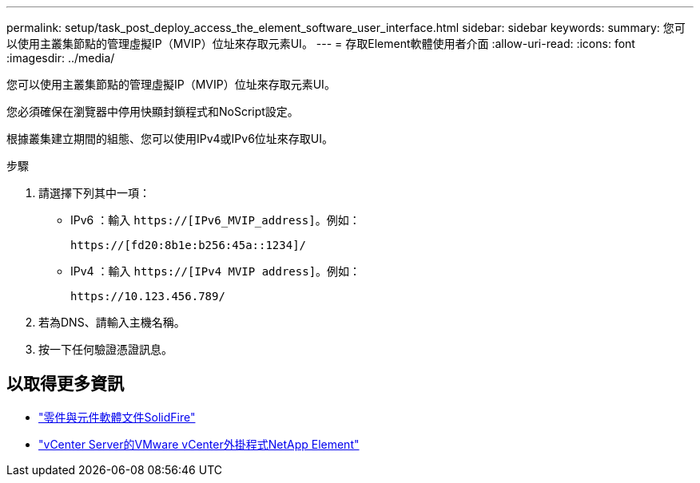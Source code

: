 ---
permalink: setup/task_post_deploy_access_the_element_software_user_interface.html 
sidebar: sidebar 
keywords:  
summary: 您可以使用主叢集節點的管理虛擬IP（MVIP）位址來存取元素UI。 
---
= 存取Element軟體使用者介面
:allow-uri-read: 
:icons: font
:imagesdir: ../media/


[role="lead"]
您可以使用主叢集節點的管理虛擬IP（MVIP）位址來存取元素UI。

您必須確保在瀏覽器中停用快顯封鎖程式和NoScript設定。

根據叢集建立期間的組態、您可以使用IPv4或IPv6位址來存取UI。

.步驟
. 請選擇下列其中一項：
+
** IPv6 ：輸入 `https://[IPv6_MVIP_address]`。例如：
+
[listing]
----
https://[fd20:8b1e:b256:45a::1234]/
----
** IPv4 ：輸入 `https://[IPv4 MVIP address]`。例如：
+
[listing]
----
https://10.123.456.789/
----


. 若為DNS、請輸入主機名稱。
. 按一下任何驗證憑證訊息。




== 以取得更多資訊

* https://docs.netapp.com/us-en/element-software/index.html["零件與元件軟體文件SolidFire"]
* https://docs.netapp.com/us-en/vcp/index.html["vCenter Server的VMware vCenter外掛程式NetApp Element"^]

